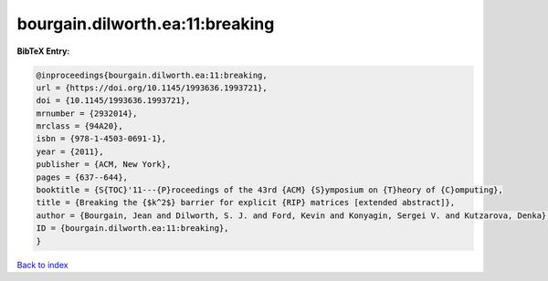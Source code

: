 bourgain.dilworth.ea:11:breaking
================================

.. :cite:t:`bourgain.dilworth.ea:11:breaking`

.. bibliography:: ../../All.bib

**BibTeX Entry:**

.. code-block:: bibtex

   @inproceedings{bourgain.dilworth.ea:11:breaking,
   url = {https://doi.org/10.1145/1993636.1993721},
   doi = {10.1145/1993636.1993721},
   mrnumber = {2932014},
   mrclass = {94A20},
   isbn = {978-1-4503-0691-1},
   year = {2011},
   publisher = {ACM, New York},
   pages = {637--644},
   booktitle = {S{TOC}'11---{P}roceedings of the 43rd {ACM} {S}ymposium on {T}heory of {C}omputing},
   title = {Breaking the {$k^2$} barrier for explicit {RIP} matrices [extended abstract]},
   author = {Bourgain, Jean and Dilworth, S. J. and Ford, Kevin and Konyagin, Sergei V. and Kutzarova, Denka},
   ID = {bourgain.dilworth.ea:11:breaking},
   }

`Back to index <../index>`_
